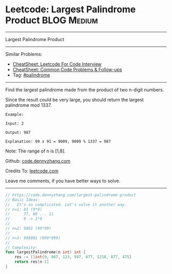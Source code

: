 * Leetcode: Largest Palindrome Product                          :BLOG:Medium:
#+STARTUP: showeverything
#+OPTIONS: toc:nil \n:t ^:nil creator:nil d:nil
:PROPERTIES:
:type:     palindrome
:END:
---------------------------------------------------------------------
Largest Palindrome Product
---------------------------------------------------------------------
#+BEGIN_HTML
<a href="https://github.com/dennyzhang/code.dennyzhang.com/tree/master/problems/largest-palindrome-product"><img align="right" width="200" height="183" src="https://www.dennyzhang.com/wp-content/uploads/denny/watermark/github.png" /></a>
#+END_HTML
Similar Problems:
- [[https://cheatsheet.dennyzhang.com/cheatsheet-leetcode-A4][CheatSheet: Leetcode For Code Interview]]
- [[https://cheatsheet.dennyzhang.com/cheatsheet-followup-A4][CheatSheet: Common Code Problems & Follow-ups]]
- Tag: [[https://code.dennyzhang.com/review-palindrome][#palindrome]]
---------------------------------------------------------------------
Find the largest palindrome made from the product of two n-digit numbers.

Since the result could be very large, you should return the largest palindrome mod 1337.
#+BEGIN_EXAMPLE
Example:

Input: 2

Output: 987

Explanation: 99 x 91 = 9009, 9009 % 1337 = 987
#+END_EXAMPLE

Note: The range of n is [1,8].

Github: [[https://github.com/dennyzhang/code.dennyzhang.com/tree/master/problems/largest-palindrome-product][code.dennyzhang.com]]

Credits To: [[https://leetcode.com/problems/largest-palindrome-product/description/][leetcode.com]]

Leave me comments, if you have better ways to solve.
---------------------------------------------------------------------

#+BEGIN_SRC go
// https://code.dennyzhang.com/largest-palindrome-product
// Basic Ideas:
//   It's so complicated. Let's solve it another way.
// n=1: 81 (9*9)
//      77, 66 ... 11
//      9 -> 1*9
//
// n=2: 9801 (99*99)
//
// n=3: 998001 (999*999)
//
// Complexity:
func largestPalindrome(n int) int {
    res := []int{9, 987, 123, 597, 677, 1218, 877, 475}
    return res[n-1]
}
#+END_SRC

#+BEGIN_HTML
<div style="overflow: hidden;">
<div style="float: left; padding: 5px"> <a href="https://www.linkedin.com/in/dennyzhang001"><img src="https://www.dennyzhang.com/wp-content/uploads/sns/linkedin.png" alt="linkedin" /></a></div>
<div style="float: left; padding: 5px"><a href="https://github.com/dennyzhang"><img src="https://www.dennyzhang.com/wp-content/uploads/sns/github.png" alt="github" /></a></div>
<div style="float: left; padding: 5px"><a href="https://www.dennyzhang.com/slack" target="_blank" rel="nofollow"><img src="https://www.dennyzhang.com/wp-content/uploads/sns/slack.png" alt="slack"/></a></div>
</div>
#+END_HTML
